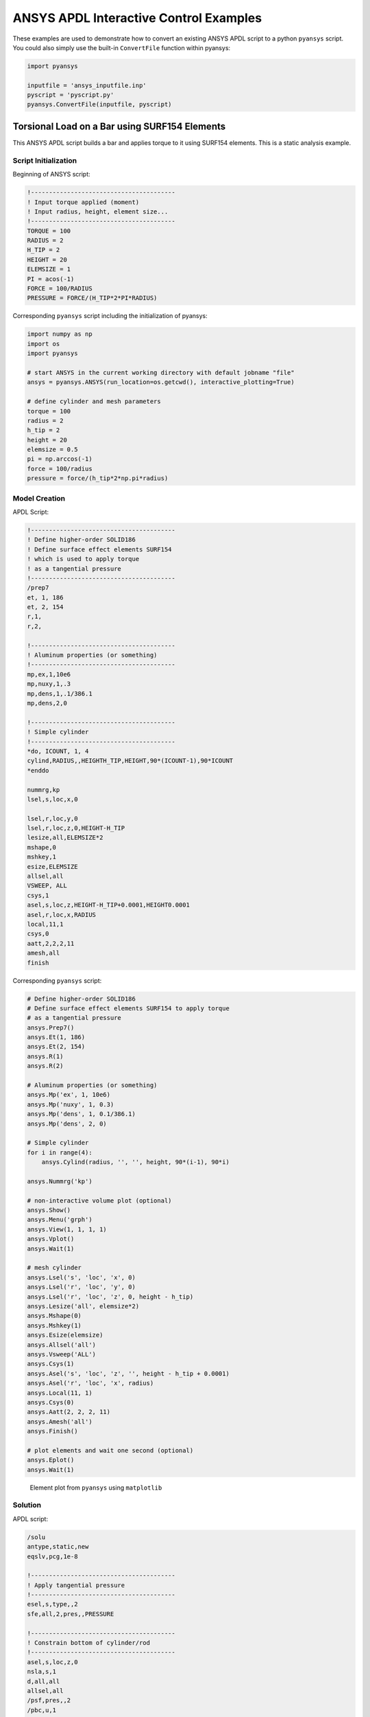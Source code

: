 ANSYS APDL Interactive Control Examples
=======================================
These examples are used to demonstrate how to convert an existing ANSYS APDL script to a python ``pyansys`` script.  You could also simply use the built-in ``ConvertFile`` function within pyansys:

.. code:: python

    import pyansys

    inputfile = 'ansys_inputfile.inp'
    pyscript = 'pyscript.py'
    pyansys.ConvertFile(inputfile, pyscript)


Torsional Load on a Bar using SURF154 Elements
----------------------------------------------
This ANSYS APDL script builds a bar and applies torque to it using SURF154 elements.  This is a static analysis example.


Script Initialization
~~~~~~~~~~~~~~~~~~~~~
Beginning of ANSYS script:

.. code::

    !----------------------------------------
    ! Input torque applied (moment)
    ! Input radius, height, element size...
    !----------------------------------------
    TORQUE = 100
    RADIUS = 2
    H_TIP = 2
    HEIGHT = 20
    ELEMSIZE = 1
    PI = acos(-1)
    FORCE = 100/RADIUS
    PRESSURE = FORCE/(H_TIP*2*PI*RADIUS)

Corresponding ``pyansys`` script including the initialization of pyansys:

.. code:: python

    import numpy as np
    import os
    import pyansys
    
    # start ANSYS in the current working directory with default jobname "file"
    ansys = pyansys.ANSYS(run_location=os.getcwd(), interactive_plotting=True)
        
    # define cylinder and mesh parameters
    torque = 100
    radius = 2
    h_tip = 2
    height = 20
    elemsize = 0.5
    pi = np.arccos(-1)
    force = 100/radius
    pressure = force/(h_tip*2*np.pi*radius)


Model Creation
~~~~~~~~~~~~~~    
APDL Script:

.. code::

    !----------------------------------------
    ! Define higher-order SOLID186
    ! Define surface effect elements SURF154
    ! which is used to apply torque
    ! as a tangential pressure
    !----------------------------------------
    /prep7
    et, 1, 186
    et, 2, 154
    r,1,
    r,2,
    
    !----------------------------------------
    ! Aluminum properties (or something)
    !----------------------------------------
    mp,ex,1,10e6
    mp,nuxy,1,.3
    mp,dens,1,.1/386.1
    mp,dens,2,0
    
    !----------------------------------------
    ! Simple cylinder
    !----------------------------------------
    *do, ICOUNT, 1, 4
    cylind,RADIUS,,HEIGHTH_TIP,HEIGHT,90*(ICOUNT-1),90*ICOUNT
    *enddo
        
    nummrg,kp
    lsel,s,loc,x,0
    
    lsel,r,loc,y,0
    lsel,r,loc,z,0,HEIGHT-H_TIP
    lesize,all,ELEMSIZE*2
    mshape,0
    mshkey,1
    esize,ELEMSIZE
    allsel,all
    VSWEEP, ALL
    csys,1
    asel,s,loc,z,HEIGHT-H_TIP+0.0001,HEIGHT0.0001
    asel,r,loc,x,RADIUS
    local,11,1
    csys,0
    aatt,2,2,2,11
    amesh,all
    finish

Corresponding ``pyansys`` script:

.. code:: python

    # Define higher-order SOLID186
    # Define surface effect elements SURF154 to apply torque
    # as a tangential pressure
    ansys.Prep7()
    ansys.Et(1, 186)
    ansys.Et(2, 154)
    ansys.R(1)
    ansys.R(2)
    
    # Aluminum properties (or something)
    ansys.Mp('ex', 1, 10e6)
    ansys.Mp('nuxy', 1, 0.3)
    ansys.Mp('dens', 1, 0.1/386.1)
    ansys.Mp('dens', 2, 0)
    
    # Simple cylinder
    for i in range(4):
        ansys.Cylind(radius, '', '', height, 90*(i-1), 90*i)
    
    ansys.Nummrg('kp')
    
    # non-interactive volume plot (optional)
    ansys.Show()
    ansys.Menu('grph')
    ansys.View(1, 1, 1, 1)
    ansys.Vplot()
    ansys.Wait(1)
    
    # mesh cylinder
    ansys.Lsel('s', 'loc', 'x', 0)
    ansys.Lsel('r', 'loc', 'y', 0)
    ansys.Lsel('r', 'loc', 'z', 0, height - h_tip)
    ansys.Lesize('all', elemsize*2)
    ansys.Mshape(0)
    ansys.Mshkey(1)
    ansys.Esize(elemsize)
    ansys.Allsel('all')
    ansys.Vsweep('ALL')
    ansys.Csys(1)
    ansys.Asel('s', 'loc', 'z', '', height - h_tip + 0.0001)
    ansys.Asel('r', 'loc', 'x', radius)
    ansys.Local(11, 1)
    ansys.Csys(0)
    ansys.Aatt(2, 2, 2, 11)
    ansys.Amesh('all')
    ansys.Finish()

    # plot elements and wait one second (optional)
    ansys.Eplot()
    ansys.Wait(1)

.. figure:: ./images/cylinder_eplot.png
    :width: 300pt

    Element plot from ``pyansys`` using ``matplotlib``


Solution
~~~~~~~~
APDL script:

.. code::

    /solu
    antype,static,new
    eqslv,pcg,1e-8
    
    !----------------------------------------
    ! Apply tangential pressure
    !----------------------------------------
    esel,s,type,,2
    sfe,all,2,pres,,PRESSURE
    
    !----------------------------------------
    ! Constrain bottom of cylinder/rod
    !----------------------------------------
    asel,s,loc,z,0
    nsla,s,1
    d,all,all
    allsel,all
    /psf,pres,,2
    /pbc,u,1
    /title, Simple torsional example
    solve
    finish
    /post1
    set,last
    fsum
    esel,u,type,,2
    SAVE


Corresponding ``pyansys`` script:

.. code:: python

    # new solution
    ansys.Slashsolu()  # Using Slash instead of / due to duplicate SOLU command
    # ansys('/solu')  # could also use this line
    ansys.Antype('static', 'new')
    ansys.Eqslv('pcg', 1e-8)

    # Apply tangential pressure
    ansys.Esel('s', 'type', '', 2)
    ansys.Sfe('all', 2, 'pres', '', pressure)

    # Constrain bottom of cylinder/rod
    ansys.Asel('s', 'loc', 'z', 0)
    ansys.Nsla('s', 1)

    ansys.D('all', 'all')
    ansys.Allsel()
    ansys.Psf('pres', '', 2)
    ansys.Pbc('u', 1)
    ansys.Solve()
    ansys.Exit()  # Finishes, saves, and exits


Access and plot the results within python using pyansys:

.. code:: python

    # open the result file using the path used in ANSYS
    resultfile = os.path.join(ansys.path, 'file.rst')
    result = pyansys.ResultReader(resultfile)

    # access element results as arrays
    nnum, stress = result.NodalStress(0)
    element_stress, elemnum, enode = result.ElementStress(0)
    nodenum, stress = result.NodalStress(0)

    # plot interactively
    result.PlotNodalResult(0, colormap='bwr')
    result.PlotNodalStress(0, 'Sx', colormap='bwr')
    result.PlotPrincipalNodalStress(0, 'SEQV', colormap='bwr')

    # plot and save non-interactively
    cpos = [(20.992831318277517, 9.78629316586435, 31.905115108541928),
            (0.35955395443745797, -1.4198191001571547, 10.346158032932495),
            (-0.10547549888485548, 0.9200673323892437, -0.377294345312956)]

    result.PlotNodalResult(0, interactive=False, cpos=cpos,
                           screenshot=os.path.join(path, 'cylinder_disp.png'))

    result.PlotNodalStress(0, 'Sx', colormap='bwr', interactive=False, cpos=cpos,
                           screenshot=os.path.join(path, 'cylinder_sx.png'))

    result.PlotPrincipalNodalStress(0, 'SEQV', colormap='bwr', interactive=False, cpos=cpos,
                                    screenshot=os.path.join(path, 'cylinder_vonmises.png'))

.. figure:: ./images/cylinder_disp.png
    :width: 300pt

    Non-interactive Screenshot of Displacement from ``pyansys``

.. figure:: ./images/cylinder_sx.png
    :width: 300pt

    Non-interactive Screenshot of X Stress from ``pyansys``

.. figure:: ./images/cylinder_vonmises.png
    :width: 300pt

    Non-interactive Screenshot of von Mises Stress from ``pyansys``


Spotweld SHELL181 Example
-------------------------
This ANSYS APDL example demonstrates how to model spot welding on three thin sheets of metal.  This example has yet to be translated to a ``pyansys`` script.

.. code::

    !----------------------------------------
    ! Example problem for demonstrating 
    ! Spotweld technology 
    !----------------------------------------
    ! 
    !----------------------------------------
    ! Originated in 9.0 JJDoyle 2004/09/01
    !----------------------------------------
    /prep7
    /num,0
    /pnum,area,1
    
    k,1,2,10,
    k,2,10,10
    k,3,10,0.15
    k,4,14,0.15
    !
    l,1,2
    l,2,3
    l,3,4
    lfillt,1,2,3
    lfillt,2,3,2
    !
    k,9,,
    k,10,11,
    k,11,15,
    l,9,10
    l,10,11
    
    k,12,,10
    lsel,s,,,6,7
    AROTAT,all,,,,,,9,12,12,1,
    
    lsel,s,,,1,5
    AROTAT,all,,,,,,9,12,12,1,
    areverse,1
    areverse,2
    
    asel,s,,,3,7
    ARSYM,Y,all, , , ,0,0 
    allsel
    
    !********
    !define weld location with hardpoint
    !********
    HPTCREATE,AREA,7,0,COORD,12.9,0.15,-1.36,  
    
    /view,1,1,1,1
    gplo
    !
    et,1,181
    r,1,0.15
    r,2,0.1
    !
    mp,ex,1,30e6
    mp,prxy,1,0.3
    !
    esize,0.25
    real,1
    amesh,1
    amesh,2
    real,2
    asel,s,,,3,12
    amesh,all
    !
    lsel,s,,,1,9
    lsel,a,,,12,17
    lsel,a,,,26,38,3
    lsel,a,,,24,36,3
    nsll,s,1
    wpstyle,0.05,0.1,-1,1,0.003,0,0,,5  
    WPSTYLE,,,,,,,,1
    wpro,,-90.000000,
    CSWPLA,11,1,1,1, 
    csys,11 
    nrotat,all
    d,all,uy
    d,all,rotx
    
    csys,0
    
    lsel,s,,,23
    nsll,s,1
    d,all,uz
    
    lsel,s,,,17
    nsll,s,1
    d,all,uz,4
    
    ALLSEL
    /view,1,1,1,1
    /eshape,1
    ksel,s,,,33
    nslk,s,1
    *get,sw_node,node,,num,max
    
    /solu
    allsel
    nlgeom,on
    time,4
    nsubst,10,25,5
    outres,all,all
    fini
    
    !------------------------------------
    !build flex spotweld with BEAM188, run the solution,
    !and post process results
    !------------------------------------
    fini
    allsel
    /prep7
    mp,ex,2,28e6
    mp,prxy,2,0.3
    !
    SECTYPE,2,beam,csolid
    SECDATA,0.25
    !
    et,2,188
    type,2
    mat,2
    secnum,2
    
    SWGEN,sweld1,0.50,7,2,sw_node,,	
    SWADD,sweld1,,12
    
    /solu
    allsel
    nlgeom,on
    time,4
    nsubst,10,25,5
    outres,all,all
    solve
    FINISH

Here's the Python script using ``pyansys`` to access the results after running the ANSYS analysis.

.. code:: python
    
    import pyansys
    
    # Open the result file and plot the displacement of time step 3
    resultfile = os.path.join('file.rst')
    result = pyansys.ResultReader(resultfile)
    result.PlotNodalResult(2)

.. figure:: ./images/spot_disp.png
    :width: 300pt

    Spot Weld: Displacement

Get the nodal and element component stress at time step 0.  Plot the stress in the Z direction.

.. code:: python

    nodenum, stress = result.NodalStress(0)
    element_stress, elemnum, enode = result.ElementStress(0)
    
    # plot the Z direction stress (the stress at the contact element simulating
    # the spot weld)
    result.PlotNodalStress(0, 'Sz')

.. figure:: ./images/spot_sz.png
    :width: 300pt

    Spot Weld: Z Stress

.. code:: python

    # Get the principal nodal stress and plot the von Mises Stress
    nnum, pstress = result.PrincipalNodalStress(0)
    result.PlotPrincipalNodalStress(0, 'SEQV')

.. figure:: ./images/spot_seqv.png
    :width: 300pt

    Spot Weld: von Mises Stress
